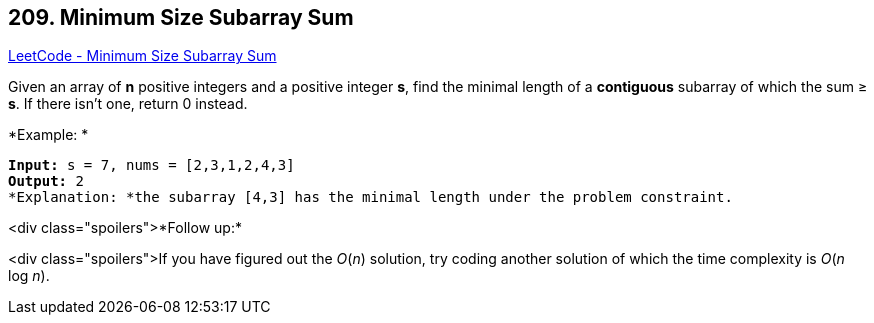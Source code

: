 == 209. Minimum Size Subarray Sum

https://leetcode.com/problems/minimum-size-subarray-sum/[LeetCode - Minimum Size Subarray Sum]

Given an array of *n* positive integers and a positive integer *s*, find the minimal length of a *contiguous* subarray of which the sum ≥ *s*. If there isn't one, return 0 instead.

*Example: *

[subs="verbatim,quotes"]
----
*Input:* `s = 7, nums = [2,3,1,2,4,3]`
*Output:* 2
*Explanation: *the subarray `[4,3]` has the minimal length under the problem constraint.
----

<div class="spoilers">*Follow up:*

<div class="spoilers">If you have figured out the _O_(_n_) solution, try coding another solution of which the time complexity is _O_(_n_ log _n_). 

